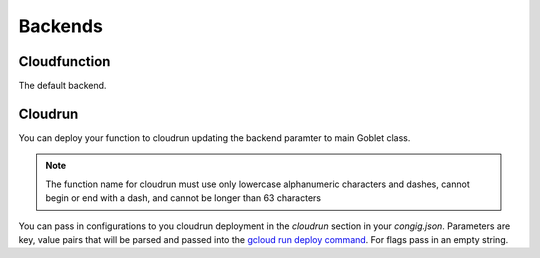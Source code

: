 ========
Backends
========

Cloudfunction
^^^^^^^^^^^^^

The default backend. 

Cloudrun
^^^^^^^^

You can deploy your function to cloudrun updating the backend paramter to main Goblet class.

.. code::python

    app = Goblet(backend="cloudrun")

.. note:: 

    The function name for cloudrun must use only lowercase alphanumeric characters and dashes, cannot begin or end with a dash, and cannot be longer than 63 characters

You can pass in configurations to you cloudrun deployment in the `cloudrun` section in your `congig.json`. Parameters are 
key, value pairs that will be parsed and passed into the `gcloud run deploy command <https://cloud.google.com/sdk/gcloud/reference/run/deploy>`__. For flags pass in an empty string. 

.. code::json 

    {
        "cloudrun":{
            "max-instances": "1",
            "no-allow-authenticated: ""
        }
    }